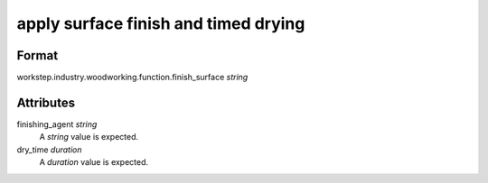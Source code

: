 apply surface finish and timed drying
=====================================

''''''
Format
''''''

workstep.industry.woodworking.function.finish_surface *string*

''''''''''
Attributes
''''''''''

finishing_agent *string*
    A *string* value is expected.
    
    
dry_time *duration*
    A *duration* value is expected.
    
    
